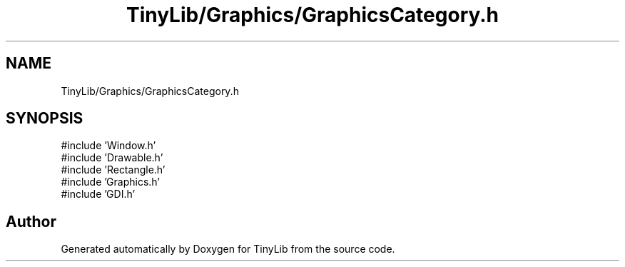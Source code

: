 .TH "TinyLib/Graphics/GraphicsCategory.h" 3 "Version 0.1.0" "TinyLib" \" -*- nroff -*-
.ad l
.nh
.SH NAME
TinyLib/Graphics/GraphicsCategory.h
.SH SYNOPSIS
.br
.PP
\fR#include 'Window\&.h'\fP
.br
\fR#include 'Drawable\&.h'\fP
.br
\fR#include 'Rectangle\&.h'\fP
.br
\fR#include 'Graphics\&.h'\fP
.br
\fR#include 'GDI\&.h'\fP
.br

.SH "Author"
.PP 
Generated automatically by Doxygen for TinyLib from the source code\&.
